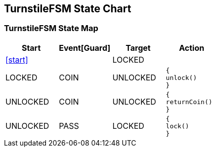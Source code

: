 == TurnstileFSM State Chart

=== TurnstileFSM State Map

|===
| Start | Event[Guard] | Target | Action

| <<start>>
| 
| LOCKED
a| 

| LOCKED
| COIN
| UNLOCKED
a| [source,kotlin]
----
{
unlock()
}
----

| UNLOCKED
| COIN
| UNLOCKED
a| [source,kotlin]
----
{
returnCoin()
}
----

| UNLOCKED
| PASS
| LOCKED
a| [source,kotlin]
----
{
lock()
}
----
|===

